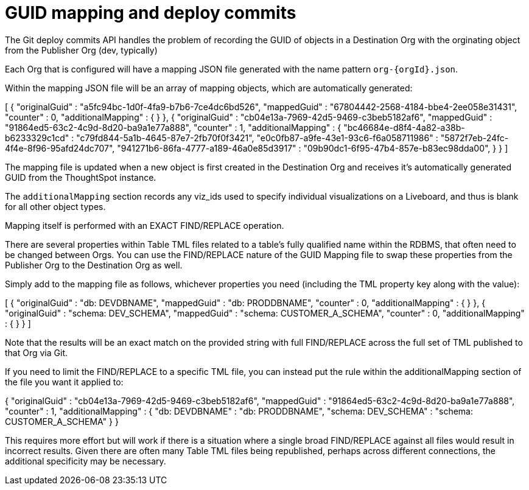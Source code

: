 = GUID mapping and deploy commits
:toc: true
:toclevels: 2

:page-title: GUID mapping and deploy commits
:page-pageid: guid-mapping
:page-description: Deploying TML involves GUID mapping, handled automatically by the deploy commits API

The Git deploy commits API handles the problem of recording the GUID of objects in a Destination Org with the orginating object from the Publisher Org (dev, typically)

Each Org that is configured will have a mapping JSON file generated with the name pattern `org-{orgId}.json`.

Within the mapping JSON file will be an array of mapping objects, which are automatically generated:

[
	{
	  "originalGuid" : "a5fc94bc-1d0f-4fa9-b7b6-7ce4dc6bd526",
	  "mappedGuid" : "67804442-2568-4184-bbe4-2ee058e31431",
	  "counter" : 0,
	  "additionalMapping" : { }
	}, 
	{
	  "originalGuid" : "cb04e13a-7969-42d5-9469-c3beb5182af6",
	  "mappedGuid" : "91864ed5-63c2-4c9d-8d20-ba9a1e77a888",
	  "counter" : 1,
	  "additionalMapping" : {
	    "bc46684e-d8f4-4a82-a38b-b6233329c1cd" : "c79fd844-5a1b-4645-87e7-2fb70f0f3421",
	    "e0c0fb87-a9fe-43e1-93c6-f6a058711986" : "5872f7eb-24fc-4f4e-8f96-95afd24dc707",
	    "941271b6-86fa-4777-a189-46a0e85d3917" : "09b90dc1-6f95-47b4-857e-b83ec98dda00",
	  }
	}
]

The mapping file is updated when a new object is first created in the Destination Org and receives it's automatically generated GUID from the ThoughtSpot instance.

The `additionalMapping` section records any viz_ids used to specify individual visualizations on a Liveboard, and thus is blank for all other object types.

Mapping itself is performed with an EXACT FIND/REPLACE operation.

There are several properties within Table TML files related to a table's fully qualified name within the RDBMS, that often need to be changed between Orgs. You can use the FIND/REPLACE nature of the GUID Mapping file to swap these properties from the Publisher Org to the Destination Org as well. 

Simply add to the mapping file as follows, whichever properties you need (including the TML property key along with the value):

[
	{
	  "originalGuid" : "db: DEVDBNAME",
	  "mappedGuid" : "db: PRODDBNAME",
	  "counter" : 0,
	  "additionalMapping" : { }
	},
	{
	  "originalGuid" : "schema: DEV_SCHEMA",
	  "mappedGuid" : "schema: CUSTOMER_A_SCHEMA",
	  "counter" : 0,
	  "additionalMapping" : { }
	}
]

Note that the results will be an exact match on the provided string with full FIND/REPLACE across the full set of TML published to that Org via Git.

If you need to limit the FIND/REPLACE to a specific TML file, you can instead put the rule within the additionalMapping section of the file you want it applied to:

{
  "originalGuid" : "cb04e13a-7969-42d5-9469-c3beb5182af6",
  "mappedGuid" : "91864ed5-63c2-4c9d-8d20-ba9a1e77a888",
  "counter" : 1,
  "additionalMapping" : {
    "db: DEVDBNAME" : "db: PRODDBNAME",
    "schema: DEV_SCHEMA" : "schema: CUSTOMER_A_SCHEMA"
  }
}

This requires more effort but will work if there is a situation where a single broad FIND/REPLACE against all files would result in incorrect results. Given there are often many Table TML files being republished, perhaps across different connections, the additional specificity may be necessary.
